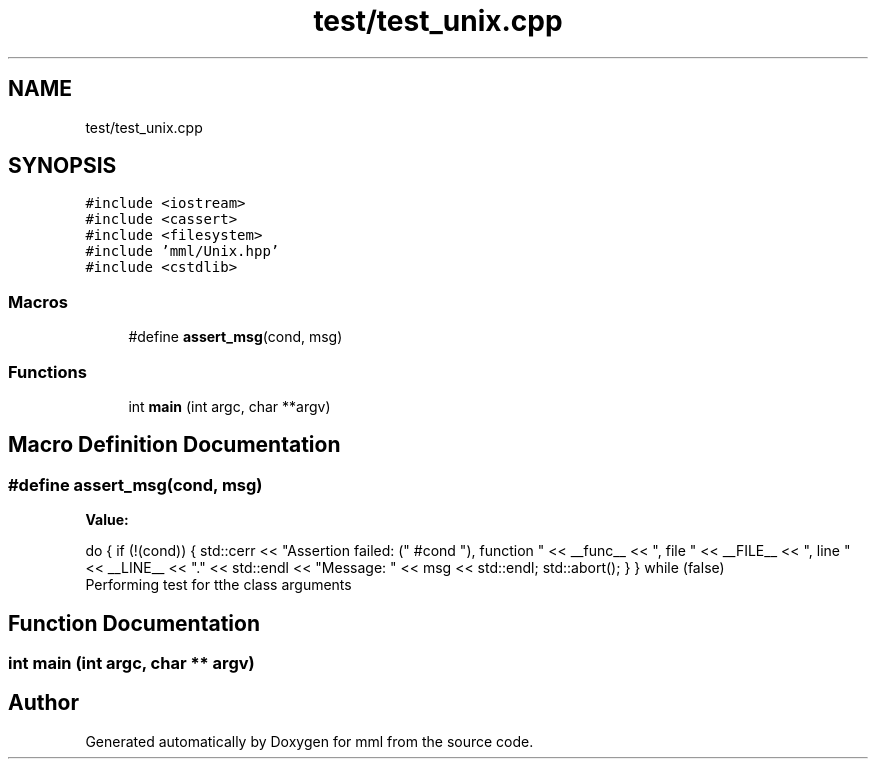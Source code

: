 .TH "test/test_unix.cpp" 3 "Tue Aug 13 2024" "mml" \" -*- nroff -*-
.ad l
.nh
.SH NAME
test/test_unix.cpp
.SH SYNOPSIS
.br
.PP
\fC#include <iostream>\fP
.br
\fC#include <cassert>\fP
.br
\fC#include <filesystem>\fP
.br
\fC#include 'mml/Unix\&.hpp'\fP
.br
\fC#include <cstdlib>\fP
.br

.SS "Macros"

.in +1c
.ti -1c
.RI "#define \fBassert_msg\fP(cond,  msg)"
.br
.in -1c
.SS "Functions"

.in +1c
.ti -1c
.RI "int \fBmain\fP (int argc, char **argv)"
.br
.in -1c
.SH "Macro Definition Documentation"
.PP 
.SS "#define assert_msg(cond, msg)"
\fBValue:\fP
.PP
.nf
    do { \
        if (!(cond)) { \
            std::cerr << "Assertion failed: (" #cond "), function " << __func__ \
                      << ", file " << __FILE__ << ", line " << __LINE__ << "\&." << std::endl \
                      << "Message: " << msg << std::endl; \
            std::abort(); \
        } \
    } while (false)
.fi
Performing test for tthe class arguments 
.SH "Function Documentation"
.PP 
.SS "int main (int argc, char ** argv)"

.SH "Author"
.PP 
Generated automatically by Doxygen for mml from the source code\&.
